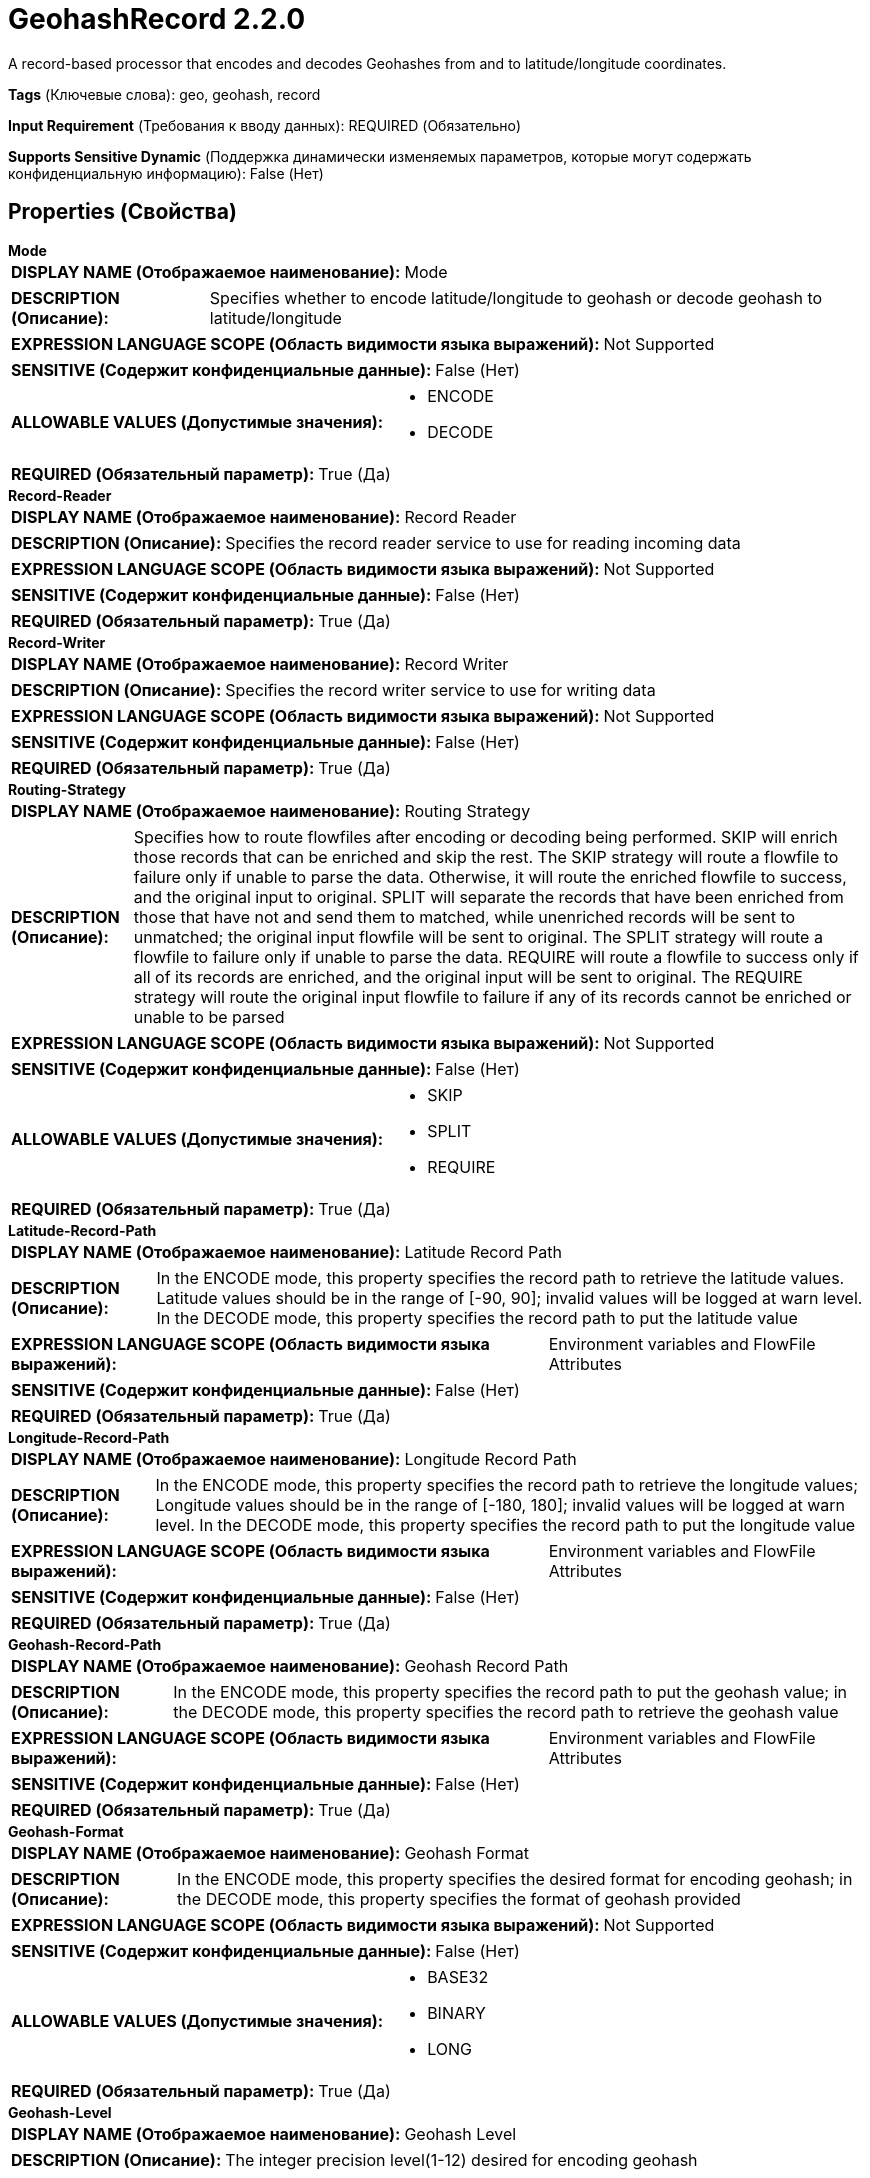 = GeohashRecord 2.2.0

A record-based processor that encodes and decodes Geohashes from and to latitude/longitude coordinates.

[horizontal]
*Tags* (Ключевые слова):
geo, geohash, record
[horizontal]
*Input Requirement* (Требования к вводу данных):
REQUIRED (Обязательно)
[horizontal]
*Supports Sensitive Dynamic* (Поддержка динамически изменяемых параметров, которые могут содержать конфиденциальную информацию):
 False (Нет) 



== Properties (Свойства)


.*Mode*
************************************************
[horizontal]
*DISPLAY NAME (Отображаемое наименование):*:: Mode

[horizontal]
*DESCRIPTION (Описание):*:: Specifies whether to encode latitude/longitude to geohash or decode geohash to latitude/longitude


[horizontal]
*EXPRESSION LANGUAGE SCOPE (Область видимости языка выражений):*:: Not Supported
[horizontal]
*SENSITIVE (Содержит конфиденциальные данные):*::  False (Нет) 

[horizontal]
*ALLOWABLE VALUES (Допустимые значения):*::

* ENCODE

* DECODE


[horizontal]
*REQUIRED (Обязательный параметр):*::  True (Да) 
************************************************
.*Record-Reader*
************************************************
[horizontal]
*DISPLAY NAME (Отображаемое наименование):*:: Record Reader

[horizontal]
*DESCRIPTION (Описание):*:: Specifies the record reader service to use for reading incoming data


[horizontal]
*EXPRESSION LANGUAGE SCOPE (Область видимости языка выражений):*:: Not Supported
[horizontal]
*SENSITIVE (Содержит конфиденциальные данные):*::  False (Нет) 

[horizontal]
*REQUIRED (Обязательный параметр):*::  True (Да) 
************************************************
.*Record-Writer*
************************************************
[horizontal]
*DISPLAY NAME (Отображаемое наименование):*:: Record Writer

[horizontal]
*DESCRIPTION (Описание):*:: Specifies the record writer service to use for writing data


[horizontal]
*EXPRESSION LANGUAGE SCOPE (Область видимости языка выражений):*:: Not Supported
[horizontal]
*SENSITIVE (Содержит конфиденциальные данные):*::  False (Нет) 

[horizontal]
*REQUIRED (Обязательный параметр):*::  True (Да) 
************************************************
.*Routing-Strategy*
************************************************
[horizontal]
*DISPLAY NAME (Отображаемое наименование):*:: Routing Strategy

[horizontal]
*DESCRIPTION (Описание):*:: Specifies how to route flowfiles after encoding or decoding being performed. SKIP will enrich those records that can be enriched and skip the rest. The SKIP strategy will route a flowfile to failure only if unable to parse the data. Otherwise, it will route the enriched flowfile to success, and the original input to original. SPLIT will separate the records that have been enriched from those that have not and send them to matched, while unenriched records will be sent to unmatched; the original input flowfile will be sent to original. The SPLIT strategy will route a flowfile to failure only if unable to parse the data. REQUIRE will route a flowfile to success only if all of its records are enriched, and the original input will be sent to original. The REQUIRE strategy will route the original input flowfile to failure if any of its records cannot be enriched or unable to be parsed


[horizontal]
*EXPRESSION LANGUAGE SCOPE (Область видимости языка выражений):*:: Not Supported
[horizontal]
*SENSITIVE (Содержит конфиденциальные данные):*::  False (Нет) 

[horizontal]
*ALLOWABLE VALUES (Допустимые значения):*::

* SKIP

* SPLIT

* REQUIRE


[horizontal]
*REQUIRED (Обязательный параметр):*::  True (Да) 
************************************************
.*Latitude-Record-Path*
************************************************
[horizontal]
*DISPLAY NAME (Отображаемое наименование):*:: Latitude Record Path

[horizontal]
*DESCRIPTION (Описание):*:: In the ENCODE mode, this property specifies the record path to retrieve the latitude values. Latitude values should be in the range of [-90, 90]; invalid values will be logged at warn level. In the DECODE mode, this property specifies the record path to put the latitude value


[horizontal]
*EXPRESSION LANGUAGE SCOPE (Область видимости языка выражений):*:: Environment variables and FlowFile Attributes
[horizontal]
*SENSITIVE (Содержит конфиденциальные данные):*::  False (Нет) 

[horizontal]
*REQUIRED (Обязательный параметр):*::  True (Да) 
************************************************
.*Longitude-Record-Path*
************************************************
[horizontal]
*DISPLAY NAME (Отображаемое наименование):*:: Longitude Record Path

[horizontal]
*DESCRIPTION (Описание):*:: In the ENCODE mode, this property specifies the record path to retrieve the longitude values; Longitude values should be in the range of [-180, 180]; invalid values will be logged at warn level. In the DECODE mode, this property specifies the record path to put the longitude value


[horizontal]
*EXPRESSION LANGUAGE SCOPE (Область видимости языка выражений):*:: Environment variables and FlowFile Attributes
[horizontal]
*SENSITIVE (Содержит конфиденциальные данные):*::  False (Нет) 

[horizontal]
*REQUIRED (Обязательный параметр):*::  True (Да) 
************************************************
.*Geohash-Record-Path*
************************************************
[horizontal]
*DISPLAY NAME (Отображаемое наименование):*:: Geohash Record Path

[horizontal]
*DESCRIPTION (Описание):*:: In the ENCODE mode, this property specifies the record path to put the geohash value; in the DECODE mode, this property specifies the record path to retrieve the geohash value


[horizontal]
*EXPRESSION LANGUAGE SCOPE (Область видимости языка выражений):*:: Environment variables and FlowFile Attributes
[horizontal]
*SENSITIVE (Содержит конфиденциальные данные):*::  False (Нет) 

[horizontal]
*REQUIRED (Обязательный параметр):*::  True (Да) 
************************************************
.*Geohash-Format*
************************************************
[horizontal]
*DISPLAY NAME (Отображаемое наименование):*:: Geohash Format

[horizontal]
*DESCRIPTION (Описание):*:: In the ENCODE mode, this property specifies the desired format for encoding geohash; in the DECODE mode, this property specifies the format of geohash provided


[horizontal]
*EXPRESSION LANGUAGE SCOPE (Область видимости языка выражений):*:: Not Supported
[horizontal]
*SENSITIVE (Содержит конфиденциальные данные):*::  False (Нет) 

[horizontal]
*ALLOWABLE VALUES (Допустимые значения):*::

* BASE32

* BINARY

* LONG


[horizontal]
*REQUIRED (Обязательный параметр):*::  True (Да) 
************************************************
.*Geohash-Level*
************************************************
[horizontal]
*DISPLAY NAME (Отображаемое наименование):*:: Geohash Level

[horizontal]
*DESCRIPTION (Описание):*:: The integer precision level(1-12) desired for encoding geohash


[horizontal]
*EXPRESSION LANGUAGE SCOPE (Область видимости языка выражений):*:: Environment variables and FlowFile Attributes
[horizontal]
*SENSITIVE (Содержит конфиденциальные данные):*::  False (Нет) 

[horizontal]
*REQUIRED (Обязательный параметр):*::  True (Да) 
************************************************










=== Relationships (Связи)

[cols="1a,2a",options="header",]
|===
|Наименование |Описание

|`original`
|The original input flowfile will be sent to this relationship

|`success`
|Flowfiles that are successfully encoded or decoded will be routed to success

|`failure`
|Flowfiles that cannot be encoded or decoded will be routed to failure

|===





=== Writes Attributes (Записываемые атрибуты)

[cols="1a,2a",options="header",]
|===
|Наименование |Описание

|`mime.type`
|The MIME type indicated by the record writer

|`record.count`
|The number of records in the resulting flow file

|===







